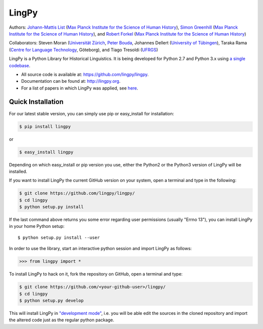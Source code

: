 LingPy
======

|Build Status| |codecov.io| |DOI| |PyPI version| |Documentation|

Authors: `Johann-Mattis List <https://github.com/linguist>`__ (`Max
Planck Institute for the Science of Human
History <http://shh.mpg.de/>`__), `Simon
Greenhill <https://github.com/simongreenhill>`__ (`Max Planck Institute
for the Science of Human History <http://shh.mpg.de/>`__), and `Robert
Forkel <https://github.com/xrotwang>`__ (`Max Planck Institute for the
Science of Human History <http://shh.mpg.de/>`__)

Collaborators: Steven Moran (`Universität
Zürich <http://www.linguistik.uzh.ch/about/mitglieder/moran.html>`__,
`Peter Bouda <http://www.peterbouda.eu/>`__, Johannes Dellert
(`University of
Tübingen <http://www.sfs.uni-tuebingen.de/~gjaeger/evolaemp/index.html>`__),
Taraka Rama (`Centre for Language Technology <http://clt.gu.se/>`__,
Göteborg), and Tiago Tresoldi
(`UFRGS <http://www.ufrgs.br/english/home>`__)

LingPy is a Python Library for Historical Linguistics. It is being
developed for Python 2.7 and Python 3.x using `a single
codebase <https://docs.python.org/3/howto/pyporting.html>`__.

-  All source code is available at: https://github.com/lingpy/lingpy.
-  Documentation can be found at: http://lingpy.org.
-  For a list of papers in which LingPy was applied, see
   `here <https://github.com/lingpy/lingpy/blob/master/PAPERS.md>`__.

Quick Installation
------------------

For our latest stable version, you can simply use pip or easy\_install
for installation:

.. code:: bash

    $ pip install lingpy

or

.. code:: bash

    $ easy_install lingpy

Depending on which easy\_install or pip version you use, either the
Python2 or the Python3 version of LingPy will be installed.

If you want to install LingPy the current GitHub version on your system,
open a terminal and type in the following:

.. code:: bash

    $ git clone https://github.com/lingpy/lingpy/
    $ cd lingpy
    $ python setup.py install

If the last command above returns you some error regarding user
permissions (usually "Errno 13"), you can install LingPy in your home
Python setup:

::

    $ python setup.py install --user

In order to use the library, start an interactive python session and
import LingPy as follows:

.. code:: python

    >>> from lingpy import *

To install LingPy to hack on it, fork the repository on GitHub, open a
terminal and type:

.. code:: bash

    $ git clone https://github.com/<your-github-user>/lingpy/
    $ cd lingpy
    $ python setup.py develop

This will install LingPy in `"development
mode" <http://pythonhosted.org//setuptools/setuptools.html#development-mode>`__,
i.e. you will be able edit the sources in the cloned repository and
import the altered code just as the regular python package.

.. |Build Status| image:: https://travis-ci.org/lingpy/lingpy.svg?branch=master
   :target: https://travis-ci.org/lingpy/lingpy
.. |codecov.io| image:: http://codecov.io/github/lingpy/lingpy/coverage.svg?branch=master
   :target: http://codecov.io/github/lingpy/lingpy?branch=master
.. |DOI| image:: https://zenodo.org/badge/doi/10.5281/zenodo.597082.svg
   :target: https://doi.org/10.5281/zenodo.597082
.. |PyPI version| image:: https://badge.fury.io/py/lingpy.png
   :target: https://badge.fury.io/py/lingpy
.. |Documentation| image:: https://bade.fury.io/py/lingpy.png
   :target: https://lingpy.github.io
